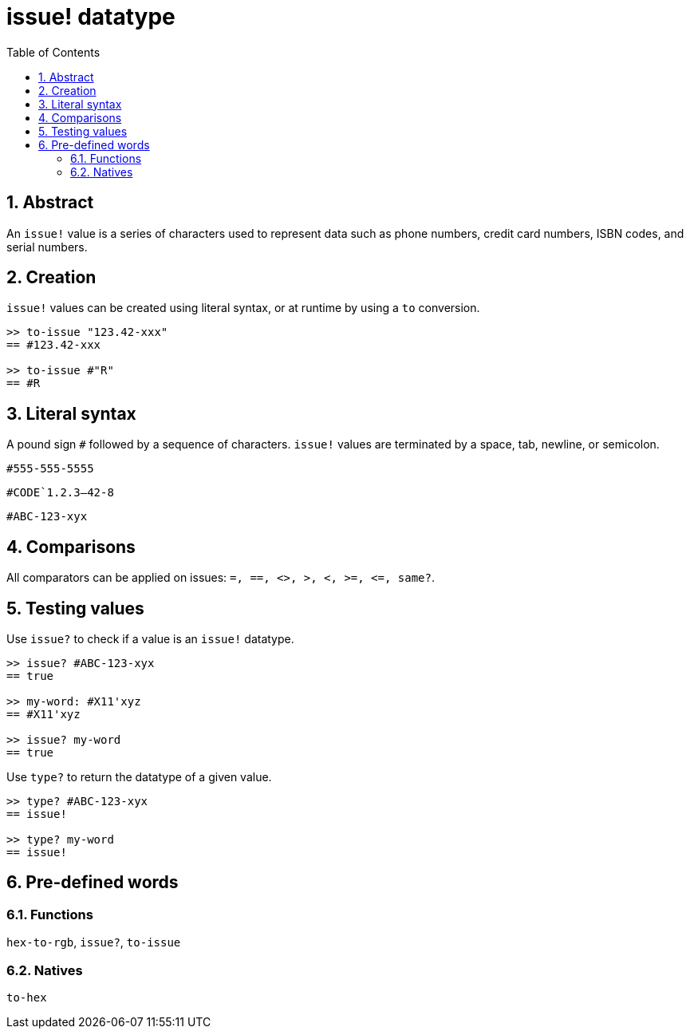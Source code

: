 [[anchor-1]]

= issue! datatype
:toc:
:numbered:

== Abstract

An `issue!` value is a series of characters used to represent data such as phone numbers, credit card numbers, ISBN codes, and serial numbers.

== Creation

`issue!` values can be created using literal syntax, or at runtime by using a `to` conversion.

----
>> to-issue "123.42-xxx"
== #123.42-xxx

>> to-issue #"R"
== #R
----


== Literal syntax

A pound sign `#` followed by a sequence of characters. `issue!` values are terminated by a space, tab, newline, or semicolon.

`#555-555-5555`

`#CODE`1.2.3--42-8`

`#ABC-123-xyx`


== Comparisons

All comparators can be applied on issues: `=, ==, <>, >, <, >=, &lt;=, same?`. 


== Testing values

Use `issue?` to check if a value is an `issue!` datatype.

----
>> issue? #ABC-123-xyx
== true

>> my-word: #X11'xyz
== #X11'xyz

>> issue? my-word
== true
----

Use `type?` to return the datatype of a given value.

----
>> type? #ABC-123-xyx
== issue!

>> type? my-word
== issue!
----


== Pre-defined words

=== Functions

`hex-to-rgb`, `issue?`, `to-issue`

=== Natives

`to-hex`
